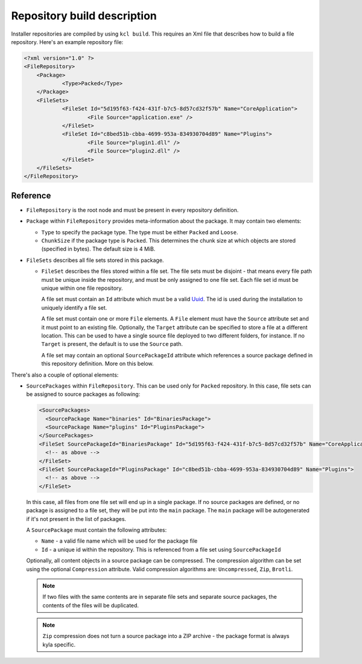 .. _repository-description:

Repository build description
============================

Installer repositories are compiled by using ``kcl build``. This requires an Xml file that describes how to build a file repository. Here's an example repository file:

.. code-block:: xml

    <?xml version="1.0" ?>
    <FileRepository>
    	<Package>
    		<Type>Packed</Type>
    	</Package>
    	<FileSets>
    		<FileSet Id="5d195f63-f424-431f-b7c5-8d57cd32f57b" Name="CoreApplication">
    			<File Source="application.exe" />
    		</FileSet>
    		<FileSet Id="c8bed51b-cbba-4699-953a-834930704d89" Name="Plugins">
    			<File Source="plugin1.dll" />
        		<File Source="plugin2.dll" />
    		</FileSet>
    	</FileSets>
    </FileRepository>

Reference
---------

* ``FileRepository`` is the root node and must be present in every repository definition.
* ``Package`` within ``FileRepository`` provides meta-information about the package. It may contain two elements:

  * ``Type`` to specify the package type. The type must be either ``Packed`` and ``Loose``.
  * ``ChunkSize`` if the package type is ``Packed``. This determines the chunk size at which objects are stored (specified in bytes). The default size is 4 MiB.

* ``FileSets`` describes all file sets stored in this package.

  * ``FileSet`` describes the files stored within a file set. The file sets must be disjoint - that means every file path must be unique inside the repository, and must be only assigned to one file set. Each file set id must be unique within one file repository.

    A file set must contain an ``Id`` attribute which must be a valid `Uuid <https://en.wikipedia.org/wiki/Universally_unique_identifier>`_. The id is used during the installation to uniquely identify a file set.

    A file set must contain one or more ``File`` elements. A ``File`` element must have the ``Source`` attribute set and it must point to an existing file. Optionally, the ``Target`` attribute can be specified to store a file at a different location. This can be used to have a single source file deployed to two different folders, for instance. If no ``Target`` is present, the default is to use the ``Source`` path.

    A file set may contain an optional ``SourcePackageId`` attribute which references a source package defined in this repository definition. More on this below.

There's also a couple of optional elements:

* ``SourcePackages`` within ``FileRepository``. This can be used only for ``Packed`` repository. In this case, file sets can be assigned to source packages as following:

  .. code-block:: xml

    <SourcePackages>
      <SourcePackage Name="binaries" Id="BinariesPackage">
      <SourcePackage Name="plugins" Id="PluginsPackage">
    </SourcePackages>
    <FileSet SourcePackageId="BinariesPackage" Id="5d195f63-f424-431f-b7c5-8d57cd32f57b" Name="CoreApplication">
      <!-- as above -->
    </FileSet>
    <FileSet SourcePackageId="PluginsPackage" Id="c8bed51b-cbba-4699-953a-834930704d89" Name="Plugins">
      <!-- as above -->
    </FileSet>

  In this case, all files from one file set will end up in a single package. If no source packages are defined, or no package is assigned to a file set, they will be put into the ``main`` package. The ``main`` package will be autogenerated if it's not present in the list of packages.

  A ``SourcePackage`` must contain the following attributes:

  * ``Name`` - a valid file name which will be used for the package file
  * ``Id`` - a unique id within the repository. This is referenced from a file set using ``SourcePackageId``

  Optionally, all content objects in a source package can be compressed. The compression algorithm can be set using the optional ``Compression`` attribute. Valid compression algorithms are: ``Uncompressed``, ``Zip``, ``Brotli``.

  .. note::

      If two files with the same contents are in separate file sets and separate source packages, the contents of the files will be duplicated.

  .. note::

      ``Zip`` compression does not turn a source package into a ZIP archive - the package format is always kyla specific.
